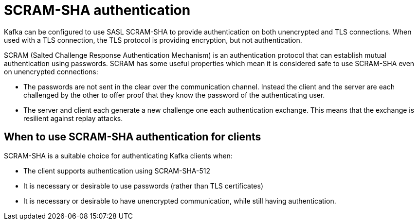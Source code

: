 // Module included in the following assemblies:
//
// assembly-using-the-user-operator.adoc

[id='con-scram-sha-authentication-{context}']
= SCRAM-SHA authentication

Kafka can be configured to use SASL SCRAM-SHA to provide authentication on both unencrypted and TLS connections. 
When used with a TLS connection, the TLS protocol is providing encryption, but not authentication.

SCRAM (Salted Challenge Response Authentication Mechanism) is an authentication protocol that can establish mutual authentication using passwords. SCRAM has some useful properties which mean it is considered safe to use SCRAM-SHA even on unencrypted connections:

* The passwords are not sent in the clear over the communication channel.
Instead the client and the server are each challenged by the other to offer proof that they know the password of the authenticating user.

* The server and client each generate a new challenge one each authentication exchange. 
This means that the exchange is resilient against replay attacks.

== When to use SCRAM-SHA authentication for clients

SCRAM-SHA is a suitable choice for authenticating Kafka clients when:

* The client supports authentication using SCRAM-SHA-512
* It is necessary or desirable to use passwords (rather than TLS certificates)
* It is necessary or desirable to have unencrypted communication, while still having authentication.
